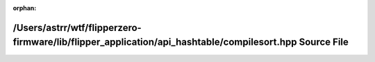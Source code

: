 .. meta::fb95f86b9caa98b66d188a86b12614eea7a2acbd469e6838b2246b5f11dd6b41d6875f050e7d610504557d14d5572bcbd34af374893a091528c1309e42db1837

:orphan:

.. title:: Flipper Zero Firmware: /Users/astrr/wtf/flipperzero-firmware/lib/flipper_application/api_hashtable/compilesort.hpp Source File

/Users/astrr/wtf/flipperzero-firmware/lib/flipper\_application/api\_hashtable/compilesort.hpp Source File
=========================================================================================================

.. container:: doxygen-content

   
   .. raw:: html
     :file: compilesort_8hpp_source.html
